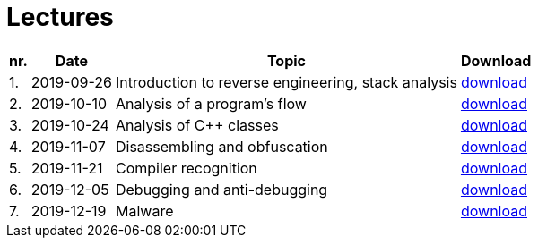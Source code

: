 ﻿
= Lectures
:imagesdir: ../media/lectures


[options="autowidth", cols=4*]
|====
<h| nr.
<h| Date
<h| Topic
^h| Download

| 1.
| 2019-09-26
| Introduction to reverse engineering, stack analysis
| link:{imagesdir}/rev01en.pdf[download]

| 2.
| 2019-10-10
| Analysis of a program's flow
| link:{imagesdir}/rev02en.pdf[download]

| 3.
| 2019-10-24
| Analysis of C++ classes
| link:{imagesdir}/rev03en.pdf[download]

| 4.
| 2019-11-07
| Disassembling and obfuscation
| link:{imagesdir}/rev04en.pdf[download]

| 5.
| 2019-11-21
| Compiler recognition
| link:{imagesdir}/rev05en.pdf[download]

| 6.
| 2019-12-05
| Debugging and anti-debugging
| link:{imagesdir}/rev06en.pdf[download]

| 7.
| 2019-12-19
| Malware
| link:{imagesdir}/rev07en.pdf[download]

|====
